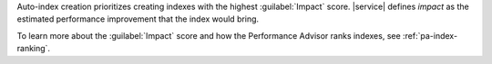 Auto-index creation prioritizes creating indexes with the highest
:guilabel:`Impact` score. |service| defines *impact* as the estimated
performance improvement that the index would bring.

To learn more about the :guilabel:`Impact` score and how the
Performance Advisor ranks indexes, see :ref:`pa-index-ranking`.
